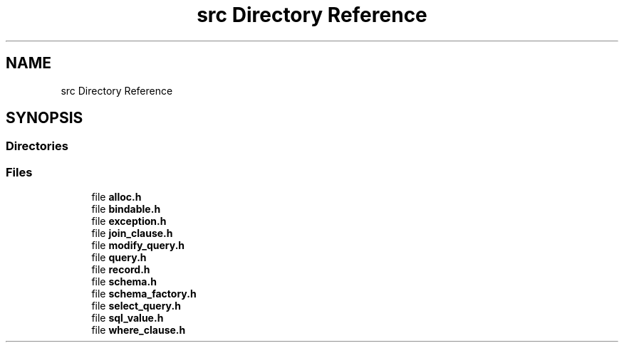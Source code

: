 .TH "src Directory Reference" 3 "Sat Dec 1 2018" "coda db" \" -*- nroff -*-
.ad l
.nh
.SH NAME
src Directory Reference
.SH SYNOPSIS
.br
.PP
.SS "Directories"

.in +1c
.in -1c
.SS "Files"

.in +1c
.ti -1c
.RI "file \fBalloc\&.h\fP"
.br
.ti -1c
.RI "file \fBbindable\&.h\fP"
.br
.ti -1c
.RI "file \fBexception\&.h\fP"
.br
.ti -1c
.RI "file \fBjoin_clause\&.h\fP"
.br
.ti -1c
.RI "file \fBmodify_query\&.h\fP"
.br
.ti -1c
.RI "file \fBquery\&.h\fP"
.br
.ti -1c
.RI "file \fBrecord\&.h\fP"
.br
.ti -1c
.RI "file \fBschema\&.h\fP"
.br
.ti -1c
.RI "file \fBschema_factory\&.h\fP"
.br
.ti -1c
.RI "file \fBselect_query\&.h\fP"
.br
.ti -1c
.RI "file \fBsql_value\&.h\fP"
.br
.ti -1c
.RI "file \fBwhere_clause\&.h\fP"
.br
.in -1c
